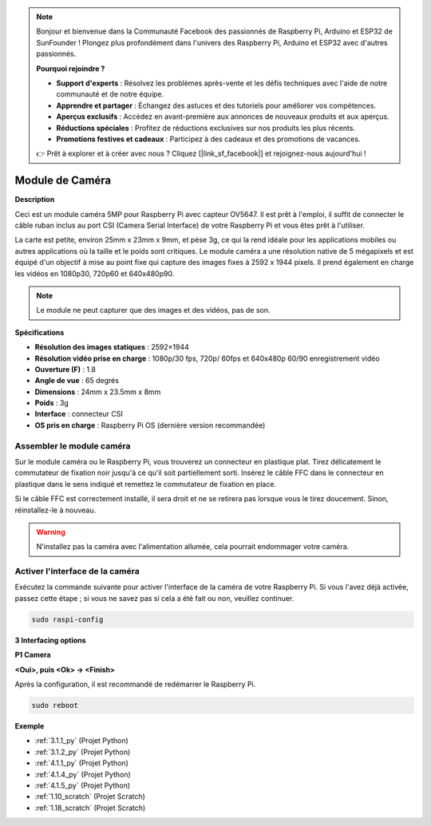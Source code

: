 .. note::

    Bonjour et bienvenue dans la Communauté Facebook des passionnés de Raspberry Pi, Arduino et ESP32 de SunFounder ! Plongez plus profondément dans l'univers des Raspberry Pi, Arduino et ESP32 avec d'autres passionnés.

    **Pourquoi rejoindre ?**

    - **Support d'experts** : Résolvez les problèmes après-vente et les défis techniques avec l'aide de notre communauté et de notre équipe.
    - **Apprendre et partager** : Échangez des astuces et des tutoriels pour améliorer vos compétences.
    - **Aperçus exclusifs** : Accédez en avant-première aux annonces de nouveaux produits et aux aperçus.
    - **Réductions spéciales** : Profitez de réductions exclusives sur nos produits les plus récents.
    - **Promotions festives et cadeaux** : Participez à des cadeaux et des promotions de vacances.

    👉 Prêt à explorer et à créer avec nous ? Cliquez [|link_sf_facebook|] et rejoignez-nous aujourd'hui !

.. _cpn_camera_module:

Module de Caméra
====================================

**Description**

.. image:: img/camera_module_pic.png
   :width: 200
   :align: center

Ceci est un module caméra 5MP pour Raspberry Pi avec capteur OV5647. Il est prêt à l'emploi, il suffit de connecter le câble ruban inclus au port CSI (Camera Serial Interface) de votre Raspberry Pi et vous êtes prêt à l'utiliser.

La carte est petite, environ 25mm x 23mm x 9mm, et pèse 3g, ce qui la rend idéale pour les applications mobiles ou autres applications où la taille et le poids sont critiques. Le module caméra a une résolution native de 5 mégapixels et est équipé d'un objectif à mise au point fixe qui capture des images fixes à 2592 x 1944 pixels. Il prend également en charge les vidéos en 1080p30, 720p60 et 640x480p90.

.. note:: 

   Le module ne peut capturer que des images et des vidéos, pas de son.

**Spécifications**

* **Résolution des images statiques** : 2592×1944 
* **Résolution vidéo prise en charge** : 1080p/30 fps, 720p/ 60fps et 640x480p 60/90 enregistrement vidéo 
* **Ouverture (F)** : 1.8 
* **Angle de vue** : 65 degrés 
* **Dimensions** : 24mm x 23.5mm x 8mm 
* **Poids** : 3g 
* **Interface** : connecteur CSI 
* **OS pris en charge** : Raspberry Pi OS (dernière version recommandée) 

**Assembler le module caméra**
-------------------------------------

Sur le module caméra ou le Raspberry Pi, vous trouverez un connecteur en plastique plat. Tirez délicatement le commutateur de fixation noir jusqu'à ce qu'il soit partiellement sorti. Insérez le câble FFC dans le connecteur en plastique dans le sens indiqué et remettez le commutateur de fixation en place.

Si le câble FFC est correctement installé, il sera droit et ne se retirera pas lorsque vous le tirez doucement. Sinon, réinstallez-le à nouveau.

.. image:: img/connect_ffc.png
.. image:: img/1.10_camera.png
   :width: 700

.. warning::

   N'installez pas la caméra avec l'alimentation allumée, cela pourrait endommager votre caméra.

.. _enable_camera:

**Activer l'interface de la caméra**
---------------------------------------

Exécutez la commande suivante pour activer l'interface de la caméra de votre Raspberry Pi. Si vous l'avez déjà activée, passez cette étape ; si vous ne savez pas si cela a été fait ou non, veuillez continuer.

.. raw:: html

   <run></run>

.. code-block:: 

   sudo raspi-config

**3 Interfacing options**

.. image:: img/image282.png
   :align: center

**P1 Camera**

.. image:: img/camera_config1.png
   :align: center

**<Oui>, puis <Ok> -> <Finish>**

.. image:: img/camera_config2.png
   :align: center

Après la configuration, il est recommandé de redémarrer le Raspberry Pi.

.. raw:: html

   <run></run>

.. code-block:: 

   sudo reboot
   
**Exemple**

* :ref:`3.1.1_py` (Projet Python)
* :ref:`3.1.2_py` (Projet Python)
* :ref:`4.1.1_py` (Projet Python)
* :ref:`4.1.4_py` (Projet Python)
* :ref:`4.1.5_py` (Projet Python)
* :ref:`1.10_scratch` (Projet Scratch)
* :ref:`1.18_scratch` (Projet Scratch)

